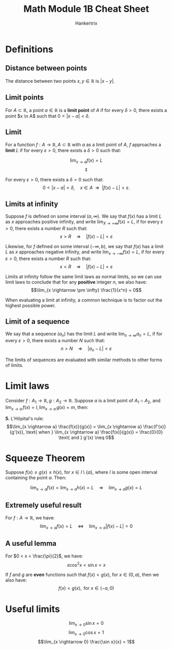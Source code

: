 #+TITLE: Math Module 1B Cheat Sheet
#+AUTHOR: Hankertrix
#+STARTUP: showeverything
#+OPTIONS: toc:2

\newpage

* Definitions

** Distance between points
The distance between two points $x, y \in \mathbb{R}$ is $|x - y|$.

** Limit points
For $A \subset \mathbb{R}$, a point $a \in \mathbb{R}$ is a *limit point* of $A$ if for every $\delta >0$, there exists a point $x \n A$ such that $0 < |x - a| < \delta$.

** Limit
For a function $f : A \rightarrow \mathbb{R}, \, A \subset \mathbb{R}$ with $a$ as a limit point of $A$, $f$ approaches a *limit* $L$ if for every $\varepsilon > 0$, there exists a $\delta > 0$ such that:

\[\lim_{x \rightarrow a} f(x) = L\]
\[\Updownarrow\]

For every $\varepsilon > 0$, there exists a $\delta > 0$ such that:
\[0 < |x - a| < \delta, \quad x \in A \ \ \Rightarrow \ \ |f(x) - L| < \varepsilon.\]

** Limits at infinity
Suppose $f$ is defined on some interval $(a, \infty)$. We say that $f(x)$ has a limit $L$ as $x$ approaches positive infinity, and write \(\lim_{X \rightarrow + \infty} f(x) = L\), if for every $\varepsilon > 0$, there exists a number $R$ such that:
\[x > R \quad \Rightarrow \quad |f(x) - L| < \varepsilon\]

Likewise, for $f$ defined on some interval \((-\infty, b)\), we say that $f(x)$ has a limit $L$ as $x$ approaches negative infinity, and write \(\lim_{x \rightarrow - \infty} f(x) = L\), if for every $\varepsilon > 0$, there exists a number $R$ such that:
\[x < R \quad \Rightarrow \quad |f(x) - L| < \varepsilon\]

Limits at infinity follow the same limit laws as normal limits, so we can use limit laws to conclude that for any *positive* integer $n$, we also have:
\[\lim_{x \rightarrow \pm \infty} \frac{1}{x^n} = 0\]

When evaluating a limit at infinity, a common technique is to factor out the highest possible power.

** Limit of a sequence
We say that a sequence $(a_n)$ has the limit $L$ and write \(\lim_{n \rightarrow \infty} a_n = L\), if for every $\varepsilon > 0$, there exists a number $N$ such that:
\[n > N \quad \Rightarrow \quad |a_n - L| < \varepsilon\]

The limits of sequences are evaluated with similar methods to other forms of limits.


* Limit laws
Consider \(f : A_1 \rightarrow \mathbb{R}, g : A_2 \rightarrow \mathbb{R}\). Suppose $a$ is a limit point of $A_1 \cap A_2$, and \(\lim_{x \rightarrow a} \, f(x) = l, \lim_{x \rightarrow a} \, g(x) = m\), then:

\begin{align*}
\textbf{1. } \lim_{x \rightarrow a}(Af(x) + Bg(x)) &= Al + Bm \\
&= A \cdot \lim_{x \rightarrow a} f(x) + B \cdot \lim_{x \rightarrow a} g(x)
\end{align*}

\begin{align*}
\textbf{2. } \lim_{x \rightarrow a}(f(x) g(x)) &= lm \\
&= \lim_{x \rightarrow a} f(x) \cdot \lim_{x \rightarrow a} g(x)
\end{align*}

\begin{align*}
\textbf{3. } \lim_{x \rightarrow a} \frac{f(x)}{g(x)} &= \frac{l}{m},
\text{ provided } m \neq 0 \\
&= \frac{\lim_{x \rightarrow a} f(x)}{\lim_{x \rightarrow a} g(x)}
\end{align*}

\begin{align*}
\textbf{4. } \lim_{x \rightarrow a} \sqrt[n]{f(x)} &= \sqrt[n]{l},
\text{ provided } n \in \mathbb{N} \text{ and } l \ge 0 \text{ if } n \text{ is even} \\
&= \sqrt[n]{\lim_{x \rightarrow a} f(x)}
\end{align*}

*5.* L'H\(\text{\^o}\)pital's rule:
\[\lim_{x \rightarrow a} \frac{f(x)}{g(x)} = \lim_{x \rightarrow a} \frac{f'(x)}{g'(x)}, \text{ when } \lim_{x \rightarrow a} \frac{f(x)}{g(x)} = \frac{0}{0} \text{ and } g'(x) \neq 0\]

* Squeeze Theorem
Suppose \(f(x) \leq g(x) \leq h(x)\), for \(x \in I \setminus \{a\}\), where $I$ is some open interval containing the point $a$. Then:

\[\lim_{x \rightarrow a} f(x) = \lim_{x \rightarrow a} h(x) = L \quad \Rightarrow \quad \lim_{x \rightarrow a} g(x) = L\]

** Extremely useful result
For $f : A \rightarrow \mathbb{R}$, we have:
\[\lim_{x \rightarrow a} f(x) = L \quad \Leftrightarrow \quad \lim_{x \rightarrow a} |f(x) - L| = 0\]

** A useful lemma
For \(0 < x < \frac{\pi}{2}\), we have:
\[x \cos^2 x < \sin x < x\]

If $f$ and $g$ are *even* functions such that \(f(x) < g(x)\), for $x \in (0, a)$, then we also have:
\[f(x) < g(x), \text{ for } x \in (-a, 0)\]

* Useful limits
\[\lim_{x \rightarrow 0} \sin x = 0\]
\[\lim_{x \rightarrow 0} \cos x = 1\]
\[\lim_{x \rightarrow 0} \frac{\sin x}{x} = 1\]
